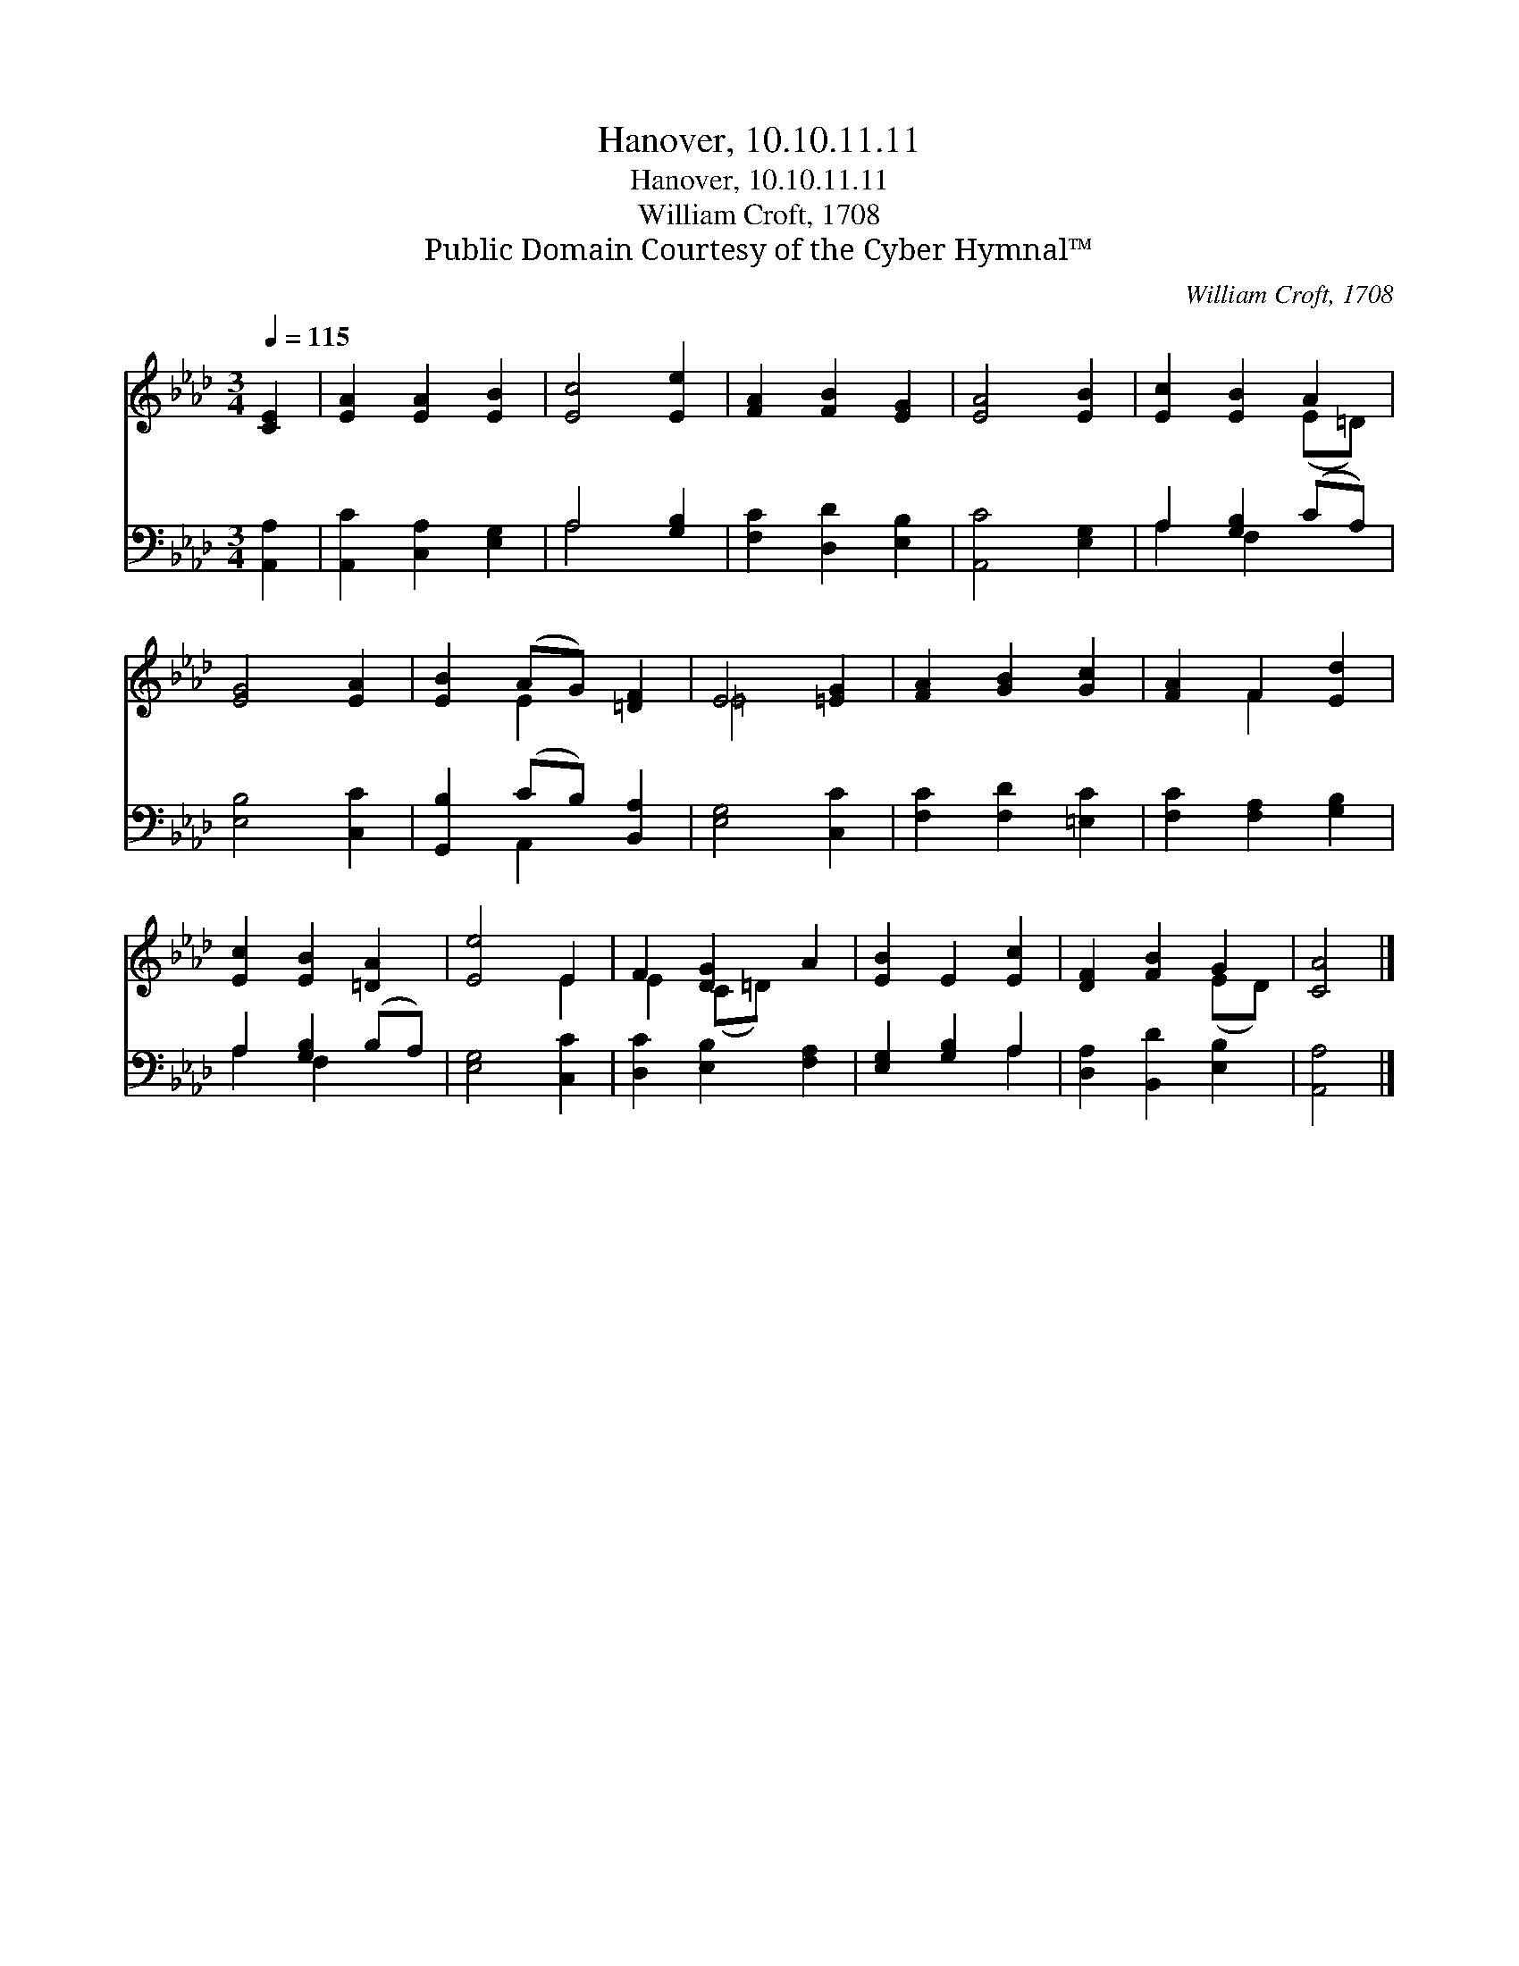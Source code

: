 X:1
T:Hanover, 10.10.11.11
T:Hanover, 10.10.11.11
T:William Croft, 1708
T:Public Domain Courtesy of the Cyber Hymnal™
C:William Croft, 1708
Z:Public Domain
Z:Courtesy of the Cyber Hymnal™
%%score ( 1 2 ) ( 3 4 )
L:1/8
Q:1/4=115
M:3/4
K:Ab
V:1 treble 
V:2 treble 
V:3 bass 
V:4 bass 
V:1
 [CE]2 | [EA]2 [EA]2 [EB]2 | [Ec]4 [Ee]2 | [FA]2 [FB]2 [EG]2 | [EA]4 [EB]2 | [Ec]2 [EB]2 A2 | %6
 [EG]4 [EA]2 | [EB]2 (AG) [=DF]2 | E4 [=EG]2 | [FA]2 [GB]2 [Gc]2 | [FA]2 F2 [Ed]2 | %11
 [Ec]2 [EB]2 [=DA]2 | [Ee]4 E2 | F2 [DG]2 A2 | [EB]2 E2 [Ec]2 | [DF]2 [FB]2 G2 | [CA]4 |] %17
V:2
 x2 | x6 | x6 | x6 | x6 | x4 (E=D) | x6 | x2 E2 x2 | =E4 x2 | x6 | x2 F2 x2 | x6 | x4 E2 | %13
 E2 (C=D) x2 | x6 | x4 (ED) | x4 |] %17
V:3
 [A,,A,]2 | [A,,C]2 [C,A,]2 [E,G,]2 | A,4 [G,B,]2 | [F,C]2 [D,D]2 [E,B,]2 | [A,,C]4 [E,G,]2 | %5
 A,2 [G,B,]2 (CA,) | [E,B,]4 [C,C]2 | [G,,B,]2 (CB,) [B,,A,]2 | [E,G,]4 [C,C]2 | %9
 [F,C]2 [F,D]2 [=E,C]2 | [F,C]2 [F,A,]2 [G,B,]2 | A,2 [G,B,]2 (B,A,) | [E,G,]4 [C,C]2 | %13
 [D,C]2 [E,B,]2 [F,A,]2 | [E,G,]2 [G,B,]2 A,2 | [D,A,]2 [B,,D]2 [E,B,]2 | [A,,A,]4 |] %17
V:4
 x2 | x6 | A,4 x2 | x6 | x6 | A,2 F,2 x2 | x6 | x2 A,,2 x2 | x6 | x6 | x6 | A,2 F,2 x2 | x6 | x6 | %14
 x4 A,2 | x6 | x4 |] %17

